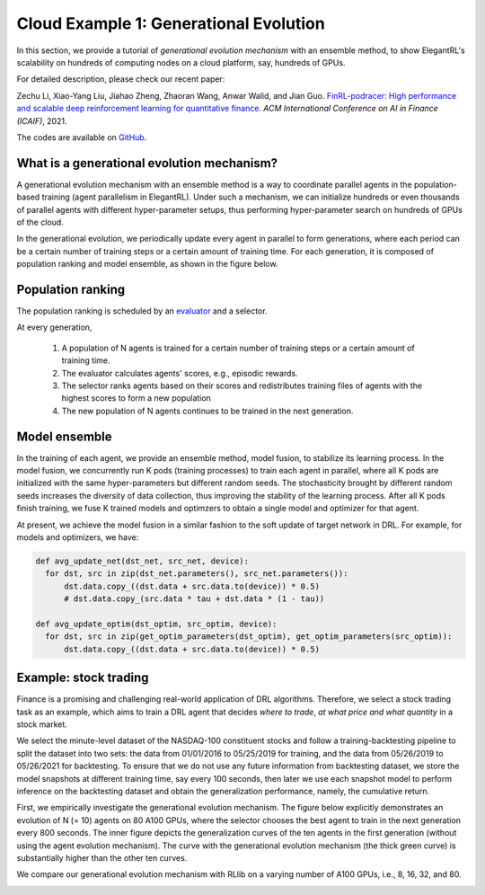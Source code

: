 Cloud Example 1: Generational Evolution
==========================================

In this section, we provide a tutorial of *generational evolution mechanism* with an ensemble method, to show ElegantRL's scalability on hundreds of computing nodes on a cloud platform, say, hundreds of GPUs.

For detailed description, please check our recent paper: 

Zechu Li, Xiao-Yang Liu, Jiahao Zheng, Zhaoran Wang, Anwar Walid, and Jian Guo. `FinRL-podracer: High performance and scalable deep reinforcement learning for quantitative finance. <https://arxiv.org/abs/2111.05188>`_ *ACM International Conference on AI in Finance (ICAIF)*, 2021.  

The codes are available on `GitHub <https://github.com/AI4Finance-Foundation/FinRL_Podracer>`_.  

What is a generational evolution mechanism?
------------------------------------------------------------

A generational evolution mechanism with an ensemble method is a way to coordinate parallel agents in the population-based training (agent parallelism in ElegantRL). Under such a mechanism, we can initialize hundreds or even thousands of parallel agents with different hyper-parameter setups, thus performing hyper-parameter search on hundreds of GPUs of the cloud. 

In the generational evolution, we periodically update every agent in parallel to form generations, where each period can be a certain number of training steps or a certain amount of training time. For each generation, it is composed of population ranking and model ensemble, as shown in the figure below.

.. image:: ../images/framework.png
   :width: 100%
   :align: center


Population ranking
-----------------------------------------------------

The population ranking is scheduled by an `evaluator <https://elegantrl.readthedocs.io/en/latest/api/evaluator.html>`_ and a selector. 

At every generation, 

  1. A population of N agents is trained for a certain number of training steps or a certain amount of training time.
  
  2. The evaluator calculates agents' scores, e.g., episodic rewards.
  
  3. The selector ranks agents based on their scores and redistributes training files of agents with the highest scores to form a new population
  
  4. The new population of N agents continues to be trained in the next generation.
  
 
Model ensemble
------------------------------------------------------
 
In the training of each agent, we provide an ensemble method, model fusion, to stabilize its learning process. In the model fusion, we concurrently run K pods (training processes) to train each agent in parallel, where all K pods are initialized with the same hyper-parameters but different random seeds. The stochasticity brought by different random seeds increases the diversity of data collection, thus improving the stability of the learning process. After all K pods finish training, we fuse K trained models and optimzers to obtain a single model and optimizer for that agent.

At present, we achieve the model fusion in a similar fashion to the soft update of target network in DRL. For example, for models and optimizers, we have:

.. code-block:: python

  def avg_update_net(dst_net, src_net, device):
    for dst, src in zip(dst_net.parameters(), src_net.parameters()):
        dst.data.copy_((dst.data + src.data.to(device)) * 0.5)
        # dst.data.copy_(src.data * tau + dst.data * (1 - tau))
  
  def avg_update_optim(dst_optim, src_optim, device):
    for dst, src in zip(get_optim_parameters(dst_optim), get_optim_parameters(src_optim)):
        dst.data.copy_((dst.data + src.data.to(device)) * 0.5)


Example: stock trading
------------------------------------------------------------------

Finance is a promising and challenging real-world application of DRL algorithms. Therefore, we select a stock trading task as an example, which aims to train a DRL agent that decides *where to trade*, *at what price and what quantity* in a stock market. 

We select the minute-level dataset of the NASDAQ-100 constituent stocks and follow a training-backtesting pipeline to split the dataset into two sets: the data from 01/01/2016 to 05/25/2019 for training, and the data from 05/26/2019 to 05/26/2021 for backtesting. To ensure that we do not use any future information from backtesting dataset, we store the model snapshots at different training time, say every 100 seconds, then later we use each snapshot model to perform inference on the backtesting dataset and obtain the generalization performance, namely, the cumulative return.

First, we empirically investigate the generational evolution mechanism. The figure below explicitly demonstrates an evolution of N (= 10) agents on 80 A100 GPUs, where the selector chooses the best agent to train in the next generation every 800 seconds. The inner figure depicts the generalization curves of the ten agents in the first generation (without using the agent evolution mechanism). The curve with the generational evolution mechanism (the thick green curve) is substantially higher than the other ten curves. 

.. image:: ../images/learning_curve.png
   :width: 80%
   :align: center

We compare our generational evolution mechanism with RLlib on a varying number of A100 GPUs, i.e., 8, 16, 32, and 80.

.. image:: ../images/efficiency.png
   :width: 80%
   :align: center






